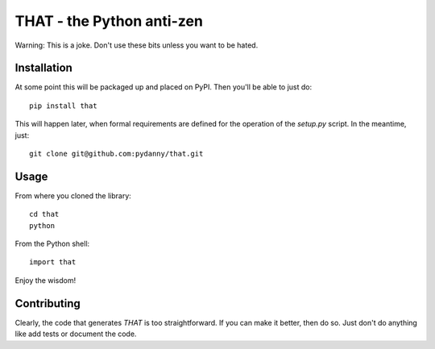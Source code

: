 ==============================
THAT - the Python anti-zen
==============================

Warning: This is a joke. Don't use these bits unless you want to be hated.

Installation
============

At some point this will be packaged up and placed on PyPI. Then you'll be able to just do::

    pip install that

This will happen later, when formal requirements are defined for the operation of the `setup.py` script. In the meantime, just::

    git clone git@github.com:pydanny/that.git

Usage
======

From where you cloned the library::

    cd that
    python

From the Python shell::

    import that

Enjoy the wisdom!

Contributing
============

Clearly, the code that generates `THAT` is too straightforward. If you can make it better, then do so. Just don't do anything like add tests or document the code.